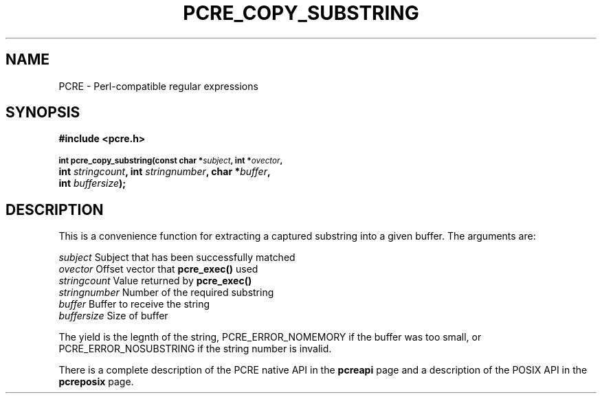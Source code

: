 .TH PCRE_COPY_SUBSTRING 3
.SH NAME
PCRE - Perl-compatible regular expressions
.SH SYNOPSIS
.rs
.sp
.B #include <pcre.h>
.PP
.SM
.br
.B int pcre_copy_substring(const char *\fIsubject\fP, int *\fIovector\fP,
.ti +5n
.B int \fIstringcount\fP, int \fIstringnumber\fP, char *\fIbuffer\fP,
.ti +5n
.B int \fIbuffersize\fP);
.
.SH DESCRIPTION
.rs
.sp
This is a convenience function for extracting a captured substring into a given
buffer. The arguments are:
.sp
  \fIsubject\fP       Subject that has been successfully matched
  \fIovector\fP       Offset vector that \fBpcre_exec()\fP used
  \fIstringcount\fP   Value returned by \fBpcre_exec()\fP
  \fIstringnumber\fP  Number of the required substring
  \fIbuffer\fP        Buffer to receive the string
  \fIbuffersize\fP    Size of buffer
.sp
The yield is the legnth of the string, PCRE_ERROR_NOMEMORY if the buffer was
too small, or PCRE_ERROR_NOSUBSTRING if the string number is invalid.
.P
There is a complete description of the PCRE native API in the
.\" HREF
\fBpcreapi\fP
.\"
page and a description of the POSIX API in the
.\" HREF
\fBpcreposix\fP
.\"
page.
